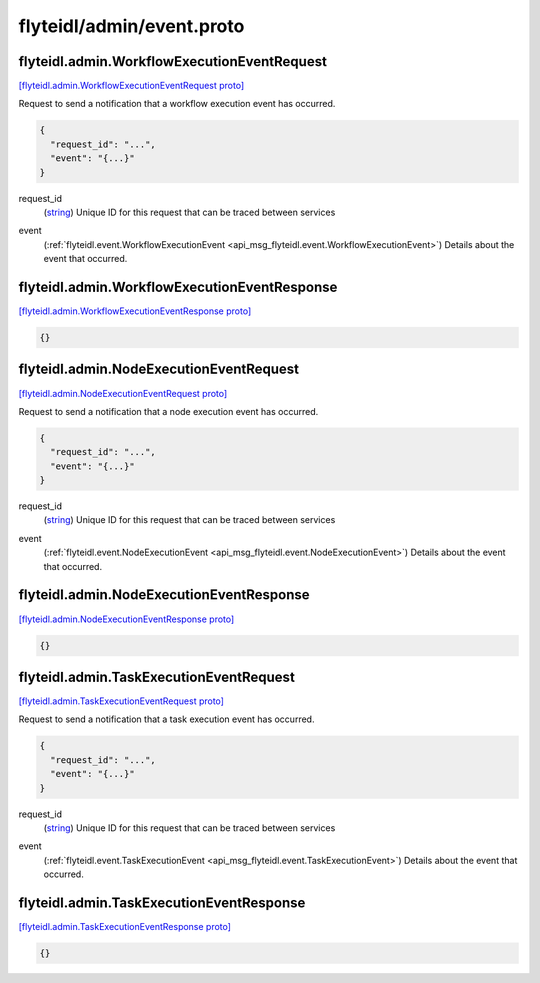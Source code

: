 .. _api_file_flyteidl/admin/event.proto:

flyteidl/admin/event.proto
==========================

.. _api_msg_flyteidl.admin.WorkflowExecutionEventRequest:

flyteidl.admin.WorkflowExecutionEventRequest
--------------------------------------------

`[flyteidl.admin.WorkflowExecutionEventRequest proto] <https://github.com/lyft/flyteidl/blob/master/protos/flyteidl/admin/event.proto#L8>`_

Request to send a notification that a workflow execution event has occurred.

.. code-block:: json

  {
    "request_id": "...",
    "event": "{...}"
  }

.. _api_field_flyteidl.admin.WorkflowExecutionEventRequest.request_id:

request_id
  (`string <https://developers.google.com/protocol-buffers/docs/proto#scalar>`_) Unique ID for this request that can be traced between services
  
  
.. _api_field_flyteidl.admin.WorkflowExecutionEventRequest.event:

event
  (:ref:`flyteidl.event.WorkflowExecutionEvent <api_msg_flyteidl.event.WorkflowExecutionEvent>`) Details about the event that occurred.
  
  


.. _api_msg_flyteidl.admin.WorkflowExecutionEventResponse:

flyteidl.admin.WorkflowExecutionEventResponse
---------------------------------------------

`[flyteidl.admin.WorkflowExecutionEventResponse proto] <https://github.com/lyft/flyteidl/blob/master/protos/flyteidl/admin/event.proto#L16>`_


.. code-block:: json

  {}




.. _api_msg_flyteidl.admin.NodeExecutionEventRequest:

flyteidl.admin.NodeExecutionEventRequest
----------------------------------------

`[flyteidl.admin.NodeExecutionEventRequest proto] <https://github.com/lyft/flyteidl/blob/master/protos/flyteidl/admin/event.proto#L21>`_

Request to send a notification that a node execution event has occurred.

.. code-block:: json

  {
    "request_id": "...",
    "event": "{...}"
  }

.. _api_field_flyteidl.admin.NodeExecutionEventRequest.request_id:

request_id
  (`string <https://developers.google.com/protocol-buffers/docs/proto#scalar>`_) Unique ID for this request that can be traced between services
  
  
.. _api_field_flyteidl.admin.NodeExecutionEventRequest.event:

event
  (:ref:`flyteidl.event.NodeExecutionEvent <api_msg_flyteidl.event.NodeExecutionEvent>`) Details about the event that occurred.
  
  


.. _api_msg_flyteidl.admin.NodeExecutionEventResponse:

flyteidl.admin.NodeExecutionEventResponse
-----------------------------------------

`[flyteidl.admin.NodeExecutionEventResponse proto] <https://github.com/lyft/flyteidl/blob/master/protos/flyteidl/admin/event.proto#L29>`_


.. code-block:: json

  {}




.. _api_msg_flyteidl.admin.TaskExecutionEventRequest:

flyteidl.admin.TaskExecutionEventRequest
----------------------------------------

`[flyteidl.admin.TaskExecutionEventRequest proto] <https://github.com/lyft/flyteidl/blob/master/protos/flyteidl/admin/event.proto#L34>`_

Request to send a notification that a task execution event has occurred.

.. code-block:: json

  {
    "request_id": "...",
    "event": "{...}"
  }

.. _api_field_flyteidl.admin.TaskExecutionEventRequest.request_id:

request_id
  (`string <https://developers.google.com/protocol-buffers/docs/proto#scalar>`_) Unique ID for this request that can be traced between services
  
  
.. _api_field_flyteidl.admin.TaskExecutionEventRequest.event:

event
  (:ref:`flyteidl.event.TaskExecutionEvent <api_msg_flyteidl.event.TaskExecutionEvent>`) Details about the event that occurred.
  
  


.. _api_msg_flyteidl.admin.TaskExecutionEventResponse:

flyteidl.admin.TaskExecutionEventResponse
-----------------------------------------

`[flyteidl.admin.TaskExecutionEventResponse proto] <https://github.com/lyft/flyteidl/blob/master/protos/flyteidl/admin/event.proto#L42>`_


.. code-block:: json

  {}



